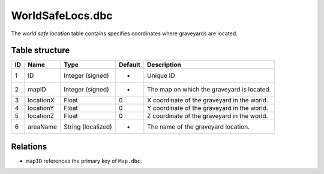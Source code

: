 .. _file-formats-dbc-worldsafelocs:

=================
WorldSafeLocs.dbc
=================

The *world safe location* table contains specifies coordinates where
graveyards are located.

Table structure
---------------

+------+-------------+----------------------+-----------+-----------------------------------------------+
| ID   | Name        | Type                 | Default   | Description                                   |
+======+=============+======================+===========+===============================================+
| 1    | ID          | Integer (signed)     | -         | Unique ID                                     |
+------+-------------+----------------------+-----------+-----------------------------------------------+
| 2    | mapID       | Integer (signed)     | -         | The map on which the graveyard is located.    |
+------+-------------+----------------------+-----------+-----------------------------------------------+
| 3    | locationX   | Float                | 0         | X coordinate of the graveyard in the world.   |
+------+-------------+----------------------+-----------+-----------------------------------------------+
| 4    | locationY   | Float                | 0         | Y coordinate of the graveyard in the world.   |
+------+-------------+----------------------+-----------+-----------------------------------------------+
| 5    | locationZ   | Float                | 0         | Z coordinate of the graveyard in the world.   |
+------+-------------+----------------------+-----------+-----------------------------------------------+
| 6    | areaName    | String (localized)   | -         | The name of the graveyard location.           |
+------+-------------+----------------------+-----------+-----------------------------------------------+

Relations
---------

-  ``mapID`` references the primary key of ``Map.dbc``.
